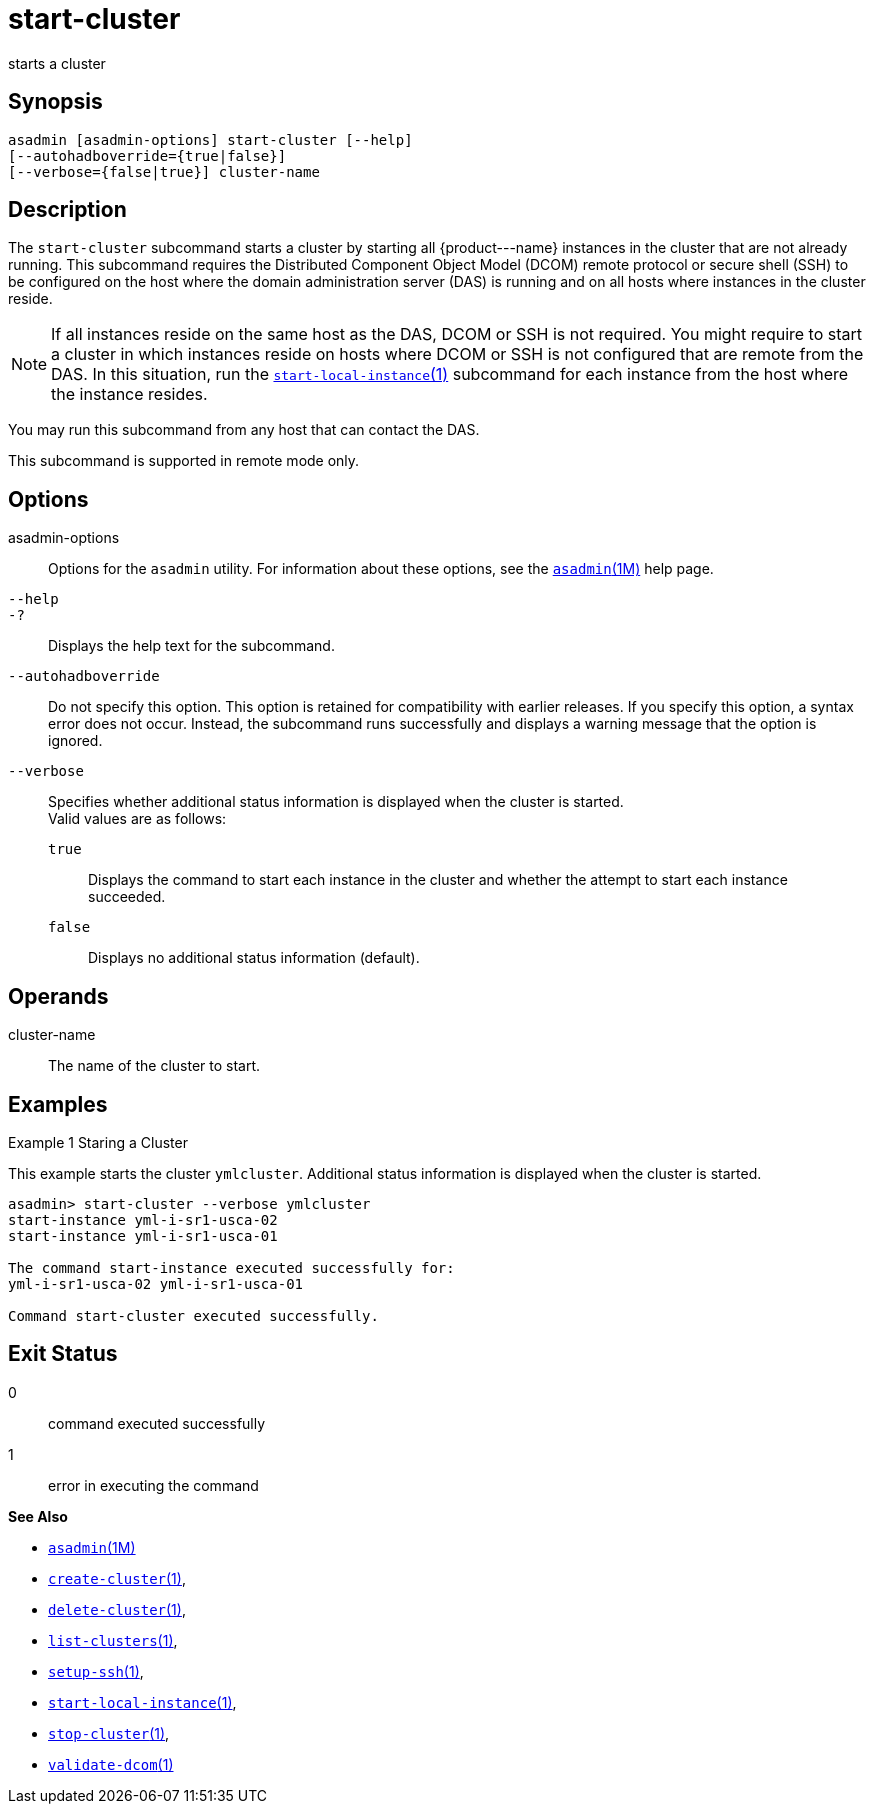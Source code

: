 [[start-cluster]]
= start-cluster

starts a cluster

[[synopsis]]
== Synopsis

[source,shell]
----
asadmin [asadmin-options] start-cluster [--help] 
[--autohadboverride={true|false}]
[--verbose={false|true}] cluster-name
----

[[description]]
== Description

The `start-cluster` subcommand starts a cluster by starting all \{product---name} instances in the cluster that are not already running.
This subcommand requires the Distributed Component Object Model (DCOM) remote protocol or secure shell (SSH) to be configured on the host where
the domain administration server (DAS) is running and on all hosts where instances in the cluster reside.

NOTE: If all instances reside on the same host as the DAS, DCOM or SSH is not required. You might require to start a cluster in which instances reside
on hosts where DCOM or SSH is not configured that are remote from the DAS. In this situation, run the xref:start-local-instance.adoc#start-local-instance-1[`start-local-instance`(1)] subcommand for each instance from the host where the instance resides.

You may run this subcommand from any host that can contact the DAS.

This subcommand is supported in remote mode only.

[[options]]
== Options

asadmin-options::
  Options for the `asadmin` utility. For information about these options, see the xref:asadmin.adoc#asadmin-1m[`asadmin`(1M)] help page.
`--help`::
`-?`::
  Displays the help text for the subcommand.
`--autohadboverride`::
  Do not specify this option. This option is retained for compatibility with earlier releases. If you specify this option, a syntax error does
  not occur. Instead, the subcommand runs successfully and displays a warning message that the option is ignored.
`--verbose`::
  Specifies whether additional status information is displayed when the cluster is started. +
  Valid values are as follows: +
  `true`;;
    Displays the command to start each instance in the cluster and whether the attempt to start each instance succeeded.
  `false`;;
    Displays no additional status information (default).

[[operands]]
== Operands

cluster-name::
  The name of the cluster to start.

[[examples]]
== Examples

Example 1 Staring a Cluster

This example starts the cluster `ymlcluster`. Additional status information is displayed when the cluster is started.

[source,shell]
----
asadmin> start-cluster --verbose ymlcluster
start-instance yml-i-sr1-usca-02
start-instance yml-i-sr1-usca-01

The command start-instance executed successfully for: 
yml-i-sr1-usca-02 yml-i-sr1-usca-01 

Command start-cluster executed successfully.
----

[[exit-status]]
== Exit Status

0::
  command executed successfully
1::
  error in executing the command

*See Also*

* xref:asadmin.html#asadmin-1m[`asadmin`(1M)]
* xref:create-cluster.html#create-cluster[`create-cluster`(1)],
* xref:delete-cluster.html#delete-cluster-1[`delete-cluster`(1)],
* xref:list-clusters.html#list-clusters[`list-clusters`(1)],
* xref:setup-ssh.html#setup-ssh[`setup-ssh`(1)],
* xref:start-local-instance.html#start-local-instance-1[`start-local-instance`(1)],
* xref:stop-cluster.html#stop-cluster-1[`stop-cluster`(1)],
* xref:validate-dcom.html#validate-dcom-1[`validate-dcom`(1)]


